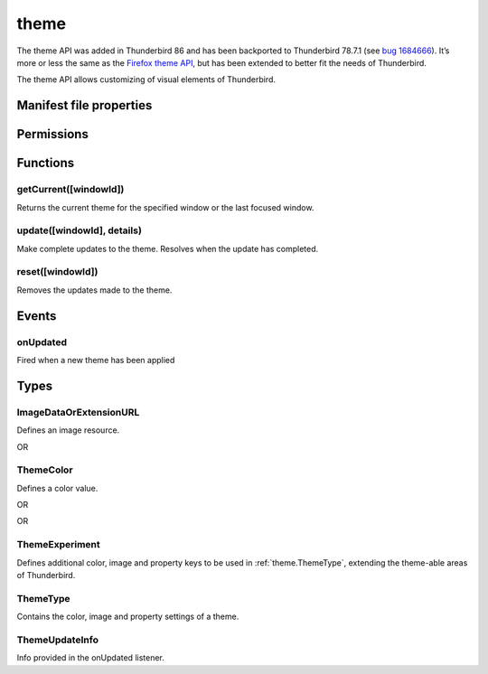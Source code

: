 .. _theme_api:

=====
theme
=====

The theme API was added in Thunderbird 86 and has been backported to Thunderbird 78.7.1 (see `bug 1684666`__). It’s more or less the same as the `Firefox theme API`__, but has been extended to better fit the needs of Thunderbird.

__ https://bugzilla.mozilla.org/show_bug.cgi?id=1684666
__ https://developer.mozilla.org/en-US/docs/Mozilla/Add-ons/WebExtensions/manifest.json/theme

.. role:: permission

The theme API allows customizing of visual elements of Thunderbird.

.. rst-class:: api-main-section

Manifest file properties
========================

.. api-member::
   :name: [``theme``]
   :type: (:ref:`theme.ThemeType`)
   
   Properties for a static theme. A static theme must not contain any other WebExtension logic. If additional logic is required, request the :permission:`theme` permission and load/update the theme dynamically. More information about themes can be found in the `theme guide <https://developer.thunderbird.net/add-ons/web-extension-themes>`__.

.. api-member::
   :name: [``dark_theme``]
   :type: (:ref:`theme.ThemeType`)
   
   Fallback properties for the dark system theme in a static theme.

.. api-member::
   :name: [``theme_experiment``]
   :type: (:ref:`theme.ThemeExperiment`)
   
   A theme experiment allows modifying the user interface of Thunderbird beyond what is currently possible using the built-in color, image and property keys of :ref:`theme.ThemeType`. These experiments are a precursor to proposing new theme features for inclusion in Thunderbird. Experimentation is done by mapping internal CSS color, image and property variables to new theme keys and using them in :ref:`theme.ThemeType` and by loading additional style sheets to add new CSS variables, extending the theme-able areas of Thunderbird. Can be used in static and dynamic themes.

.. rst-class:: api-main-section

Permissions
===========

.. api-member::
   :name: :permission:`theme`

   Dynamically apply themes to Thunderbird’s user interface.

.. rst-class:: api-main-section

Functions
=========

.. _theme.getCurrent:

getCurrent([windowId])
----------------------

.. api-section-annotation-hack:: 

Returns the current theme for the specified window or the last focused window.

.. api-header::
   :label: Parameters

   
   .. api-member::
      :name: [``windowId``]
      :type: (integer)
      
      The window for which we want the theme.
   

.. api-header::
   :label: Return type (`Promise`_)

   
   .. api-member::
      :type: :ref:`theme.ThemeType`
   
   
   .. _Promise: https://developer.mozilla.org/en-US/docs/Web/JavaScript/Reference/Global_Objects/Promise

.. _theme.update:

update([windowId], details)
---------------------------

.. api-section-annotation-hack:: 

Make complete updates to the theme. Resolves when the update has completed.

.. api-header::
   :label: Parameters

   
   .. api-member::
      :name: [``windowId``]
      :type: (integer)
      
      The id of the window to update. No id updates all windows.
   
   
   .. api-member::
      :name: ``details``
      :type: (:ref:`theme.ThemeType`)
      
      The properties of the theme to update.
   

.. api-header::
   :label: Required permissions

   - :permission:`theme`

.. _theme.reset:

reset([windowId])
-----------------

.. api-section-annotation-hack:: 

Removes the updates made to the theme.

.. api-header::
   :label: Parameters

   
   .. api-member::
      :name: [``windowId``]
      :type: (integer)
      
      The id of the window to reset. No id resets all windows.
   

.. api-header::
   :label: Required permissions

   - :permission:`theme`

.. rst-class:: api-main-section

Events
======

.. _theme.onUpdated:

onUpdated
---------

.. api-section-annotation-hack:: 

Fired when a new theme has been applied

.. api-header::
   :label: Parameters for onUpdated.addListener(listener)

   
   .. api-member::
      :name: ``listener(updateInfo)``
      
      A function that will be called when this event occurs.
   

.. api-header::
   :label: Parameters passed to the listener function

   
   .. api-member::
      :name: ``updateInfo``
      :type: (:ref:`theme.ThemeUpdateInfo`)
      
      Details of the theme update
   

.. rst-class:: api-main-section

Types
=====

.. _theme.ImageDataOrExtensionURL:

ImageDataOrExtensionURL
-----------------------

.. api-section-annotation-hack:: 

Defines an image resource.

.. api-header::
   :label: string

   
   .. container:: api-member-node
   
      .. container:: api-member-description-only
         
         A relative URL for an image bundled with the extension. For example ``images/background.png``. The following image formats are supported: 
         
         * JPEG 
         
         * PNG 
         
         * APNG 
         
         * SVG (animated SVG is supported from Thunderbird 59) 
         
         * GIF (animated GIF isn’t supported)
   

OR

.. api-header::
   :label: string

   
   .. container:: api-member-node
   
      .. container:: api-member-description-only
         
         A data URL using a base64 encoded representation of a PNG or JPG image. For example: 
         
         ::
         
           data:image/png;base64,iVBORw0KGgoAAAANSUhEUgAAAAUAAAAFCAYAAACNbyblAAAAHElEQVQI12P4//8/w38GIAXDIBKE0DHxgljNBAAO9TXL0Y4OHwAAAABJRU5ErkJggg==
         
         
   

.. _theme.ThemeColor:

ThemeColor
----------

.. api-section-annotation-hack:: 

Defines a color value.

.. api-header::
   :label: string

   
   .. container:: api-member-node
   
      .. container:: api-member-description-only
         
         A string containing a valid `CSS color string <https://developer.mozilla.org/en-US/docs/Web/CSS/color_value#color_keywords>`__, including hexadecimal or functional representations. For example the color *crimson* can be specified as: 
         
         * ``crimson`` 
         
         * ``#dc143c`` 
         
         * ``rgb(220, 20, 60)`` (or ``rgba(220, 20, 60, 0.5)`` to set 50% opacity) 
         
         * ``hsl(348, 83%, 47%)`` (or ``hsla(348, 83%, 47%, 0.5)`` to set 50% opacity)
   

OR

.. api-header::
   :label: array of integer

   
   .. container:: api-member-node
   
      .. container:: api-member-description-only
         
         An RGB array of 3 integers. For example ``[220, 20, 60]`` for the color *crimson*.
   

OR

.. api-header::
   :label: array of number

   
   .. container:: api-member-node
   
      .. container:: api-member-description-only
         
         An RGBA array of 3 integers and a fractional (a float between 0 and 1). For example ``[220, 20, 60, 0.5]`` for the color *crimson* with 50% opacity.
   

.. _theme.ThemeExperiment:

ThemeExperiment
---------------

.. api-section-annotation-hack:: 

Defines additional color, image and property keys to be used in :ref:`theme.ThemeType`, extending the theme-able areas of Thunderbird.

.. api-header::
   :label: object

   
   .. api-member::
      :name: [``colors``]
      :type: (object)
      
      Object with one or more key-value pairs to map new theme color keys to internal Thunderbird CSS color variables. The example shown below maps the theme color key ``popup_affordance`` to the CSS color variable ``--arrowpanel-dimmed``. The new color key is usable as a color reference in :ref:`theme.ThemeType`. 
      
      .. literalinclude:: includes/theme/theme_experiment_color.json
        :language: JSON
      
      
   
   
   .. api-member::
      :name: [``images``]
      :type: (object)
      
      Object with one or more key-value pairs to map new theme image keys to internal Thunderbird CSS image variables. The new image key is usable as an image reference in :ref:`theme.ThemeType`. Example: 
      
      .. literalinclude:: includes/theme/theme_experiment_image.json
        :language: JSON
      
      
   
   
   .. api-member::
      :name: [``properties``]
      :type: (object)
      
      Object with one or more key-value pairs to map new theme property keys to internal Thunderbird CSS property variables. The new property key is usable as a property reference in :ref:`theme.ThemeType`. Example: 
      
      .. literalinclude:: includes/theme/theme_experiment_property.json
        :language: JSON
      
      
   
   
   .. api-member::
      :name: [``stylesheet``]
      :type: (string)
      
      URL to a stylesheet introducing additional CSS variables, extending the theme-able areas of Thunderbird. The `theme_experiment add-on in our example repository <https://github.com/thundernest/sample-extensions/tree/master/theme_experiment>`__ is using the stylesheet shown below, to add the ``--chat-button-color`` CSS color variable: 
      
      .. literalinclude:: includes/theme/theme_experiment_style.css
        :language: CSS
      
      The following ``manifest.json`` file maps the ``--chat-button-color`` CSS color variable to the theme color key ``exp_chat_button`` and uses it to set a color for the chat button: 
      
      .. literalinclude:: includes/theme/theme_experiment_manifest.json
        :language: JSON
      
      
   

.. _theme.ThemeType:

ThemeType
---------

.. api-section-annotation-hack:: 

Contains the color, image and property settings of a theme.

.. api-header::
   :label: object

   
   .. api-member::
      :name: [``colors``]
      :type: (object)
      
      Object with one or more key-value pairs to map color values to theme color keys. The following built-in theme color keys are supported:
      
      .. api-member::
         :name: [``button_background_active``]
         :type: (:ref:`theme.ThemeColor`)
         
         The color of the background of the pressed toolbar buttons.
      
      
      .. api-member::
         :name: [``button_background_hover``]
         :type: (:ref:`theme.ThemeColor`)
         
         The color of the background of the toolbar buttons on hover.
      
      
      .. api-member::
         :name: [``frame``]
         :type: (:ref:`theme.ThemeColor`)
         
         The background color of the header area.
      
      
      .. api-member::
         :name: [``frame_inactive``]
         :type: (:ref:`theme.ThemeColor`)
         
         The background color of the header area when the window is inactive.
      
      
      .. api-member::
         :name: [``icons``]
         :type: (:ref:`theme.ThemeColor`)
         
         The color of the toolbar icons. Defaults to the color specified by ``toolbar_text``.
      
      
      .. api-member::
         :name: [``icons_attention``]
         :type: (:ref:`theme.ThemeColor`)
         
         The color of the toolbar icons in attention state such as the chat icon whith new messages.
      
      
      .. api-member::
         :name: [``popup``]
         :type: (:ref:`theme.ThemeColor`)
         
         The background color of popups such as the AppMenu.
      
      
      .. api-member::
         :name: [``popup_border``]
         :type: (:ref:`theme.ThemeColor`)
         
         The border color of popups.
      
      
      .. api-member::
         :name: [``popup_highlight``]
         :type: (:ref:`theme.ThemeColor`)
         
         The background color of items highlighted using the keyboard inside popups.
      
      
      .. api-member::
         :name: [``popup_highlight_text``]
         :type: (:ref:`theme.ThemeColor`)
         
         The text color of items highlighted using the keyboard inside popups.
      
      
      .. api-member::
         :name: [``popup_text``]
         :type: (:ref:`theme.ThemeColor`)
         
         The text color of popups.
      
      
      .. api-member::
         :name: [``sidebar``]
         :type: (:ref:`theme.ThemeColor`)
         
         The background color of the trees.
      
      
      .. api-member::
         :name: [``sidebar_border``]
         :type: (:ref:`theme.ThemeColor`)
         
         The border color of the trees.
      
      
      .. api-member::
         :name: [``sidebar_highlight``]
         :type: (:ref:`theme.ThemeColor`)
         
         The background color of highlighted rows in trees.
      
      
      .. api-member::
         :name: [``sidebar_highlight_border``]
         :type: (:ref:`theme.ThemeColor`)
         :annotation: -- [Added in TB 86, backported to TB 78.7.1]
         
         The border color of highlighted rows in trees.
      
      
      .. api-member::
         :name: [``sidebar_highlight_text``]
         :type: (:ref:`theme.ThemeColor`)
         
         The text color of highlighted rows in trees.
      
      
      .. api-member::
         :name: [``sidebar_text``]
         :type: (:ref:`theme.ThemeColor`)
         
         The text color of the trees. Needed to enable the tree theming.
      
      
      .. api-member::
         :name: [``tab_background_separator``]
         :type: (:ref:`theme.ThemeColor`)
         
         The color of the vertical separator of the background tabs.
      
      
      .. api-member::
         :name: [``tab_background_text``]
         :type: (:ref:`theme.ThemeColor`)
         
         The text color of the unselected tabs.
      
      
      .. api-member::
         :name: [``tab_line``]
         :type: (:ref:`theme.ThemeColor`)
         
         The color of the selected tab line.
      
      
      .. api-member::
         :name: [``tab_loading``]
         :type: (:ref:`theme.ThemeColor`)
         
         The color of the tab loading indicator.
      
      
      .. api-member::
         :name: [``tab_selected``]
         :type: (:ref:`theme.ThemeColor`)
         
         Background color of the selected tab. Defaults to the color specified by ``toolbar``.
      
      
      .. api-member::
         :name: [``tab_text``]
         :type: (:ref:`theme.ThemeColor`)
         
         The text color for the selected tab.  Defaults to the color specified by ``toolbar_text``.
      
      
      .. api-member::
         :name: [``toolbar``]
         :type: (:ref:`theme.ThemeColor`)
         
         The background color of the toolbars. Also used as default value for ``tab_selected``.
      
      
      .. api-member::
         :name: [``toolbar_bottom_separator``]
         :type: (:ref:`theme.ThemeColor`)
         
         The color of the line separating the bottom of the toolbar from the region below.
      
      
      .. api-member::
         :name: [``toolbar_field``]
         :type: (:ref:`theme.ThemeColor`)
         
         The background color for fields in the toolbar, such as the search field.
      
      
      .. api-member::
         :name: [``toolbar_field_border``]
         :type: (:ref:`theme.ThemeColor`)
         
         The border color for fields in the toolbar.
      
      
      .. api-member::
         :name: [``toolbar_field_border_focus``]
         :type: (:ref:`theme.ThemeColor`)
         
         The focused border color for fields in the toolbar.
      
      
      .. api-member::
         :name: [``toolbar_field_focus``]
         :type: (:ref:`theme.ThemeColor`)
         
         The focused background color for fields in the toolbar.
      
      
      .. api-member::
         :name: [``toolbar_field_highlight``]
         :type: (:ref:`theme.ThemeColor`)
         
         The background color used to indicate the current selection of text in the search field.
      
      
      .. api-member::
         :name: [``toolbar_field_highlight_text``]
         :type: (:ref:`theme.ThemeColor`)
         
         The color used to draw text that's currently selected in the search field.
      
      
      .. api-member::
         :name: [``toolbar_field_text``]
         :type: (:ref:`theme.ThemeColor`)
         
         The text color for fields in the toolbar.
      
      
      .. api-member::
         :name: [``toolbar_field_text_focus``]
         :type: (:ref:`theme.ThemeColor`)
         
         The text color in the focused fields in the toolbar.
      
      
      .. api-member::
         :name: [``toolbar_text``]
         :type: (:ref:`theme.ThemeColor`)
         
         The text color in the main Thunderbird toolbar. Also used as default value for ``icons`` and ``tab_text``.
      
      
      .. api-member::
         :name: [``toolbar_top_separator``]
         :type: (:ref:`theme.ThemeColor`)
         
         The color of the line separating the top of the toolbar from the region above.
      
      
      .. api-member::
         :name: [``toolbar_vertical_separator``]
         :type: (:ref:`theme.ThemeColor`)
         
         The color of the vertical separators on the toolbars.
      
   
   
   .. api-member::
      :name: [``images``]
      :type: (object)
      
      Object with one or more key-value pairs to map images to theme image keys. The following built-in theme image keys are supported:
      
      .. api-member::
         :name: [``additional_backgrounds``]
         :type: (array of :ref:`theme.ImageDataOrExtensionURL`)
         
         Additional images added to the header area and displayed behind the 'theme_frame' image.
      
      
      .. api-member::
         :name: [``theme_frame``]
         :type: (:ref:`theme.ImageDataOrExtensionURL`)
         
         Foreground image on the header area.
      
   
   
   .. api-member::
      :name: [``properties``]
      :type: (object)
      
      Object with one or more key-value pairs to map property values to theme property keys. The following built-in theme property keys are supported:
      
      .. api-member::
         :name: [``additional_backgrounds_alignment``]
         :type: (array of `string`)
         
         Supported values:
         
         .. api-member::
            :name: ``bottom``
         
         .. api-member::
            :name: ``center``
         
         .. api-member::
            :name: ``left``
         
         .. api-member::
            :name: ``right``
         
         .. api-member::
            :name: ``top``
         
         .. api-member::
            :name: ``center bottom``
         
         .. api-member::
            :name: ``center center``
         
         .. api-member::
            :name: ``center top``
         
         .. api-member::
            :name: ``left bottom``
         
         .. api-member::
            :name: ``left center``
         
         .. api-member::
            :name: ``left top``
         
         .. api-member::
            :name: ``right bottom``
         
         .. api-member::
            :name: ``right center``
         
         .. api-member::
            :name: ``right top``
      
      
      .. api-member::
         :name: [``additional_backgrounds_tiling``]
         :type: (array of `string`)
         
         Supported values:
         
         .. api-member::
            :name: ``no-repeat``
         
         .. api-member::
            :name: ``repeat``
         
         .. api-member::
            :name: ``repeat-x``
         
         .. api-member::
            :name: ``repeat-y``
      
      
      .. api-member::
         :name: [``color_scheme``]
         :type: (`string`)
         
         If set, overrides the general 'toolbar theme'.
         
         Supported values:
         
         .. api-member::
            :name: ``light``
         
         .. api-member::
            :name: ``dark``
         
         .. api-member::
            :name: ``auto``
      
      
      .. api-member::
         :name: [``content_color_scheme``]
         :type: (`string`)
         
         If set, overrides the color scheme for the content area.
         
         Supported values:
         
         .. api-member::
            :name: ``light``
         
         .. api-member::
            :name: ``dark``
         
         .. api-member::
            :name: ``auto``
      
   

.. _theme.ThemeUpdateInfo:

ThemeUpdateInfo
---------------

.. api-section-annotation-hack:: 

Info provided in the onUpdated listener.

.. api-header::
   :label: object

   
   .. api-member::
      :name: ``theme``
      :type: (:ref:`theme.ThemeType`)
      
      The new theme after update
   
   
   .. api-member::
      :name: [``windowId``]
      :type: (integer)
      
      The id of the window the theme has been applied to
   
